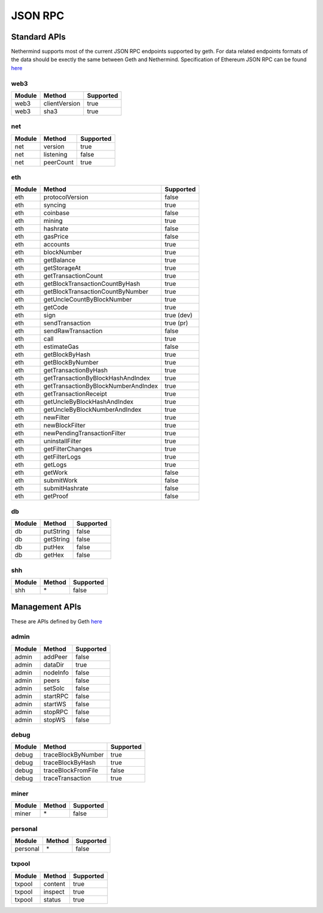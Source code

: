 JSON RPC
********

Standard APIs
=============

Nethermind supports most of the current JSON RPC endpoints supported by geth. For data related endpoints formats of the data should be exectly the same between Geth and Nethermind. Specification of Ethereum JSON RPC can be found `here <https://github.com/ethereum/wiki/wiki/JSON-RPC>`_

web3
^^^^

========= ==================================== ===========
Module    Method                               Supported
========= ==================================== ===========
web3      clientVersion                        true
web3      sha3                                 true
========= ==================================== ===========

net
^^^

========= ==================================== ===========
Module    Method                               Supported
========= ==================================== ===========
net       version                              true
net       listening                            false
net       peerCount                            true
========= ==================================== ===========

eth
^^^

========= ==================================== ===========
Module    Method                               Supported
========= ==================================== ===========
eth       protocolVersion                      false
eth       syncing                              true
eth       coinbase                             false
eth       mining                               true
eth       hashrate                             false
eth       gasPrice                             false
eth       accounts                             true
eth       blockNumber                          true
eth       getBalance                           true
eth       getStorageAt                         true
eth       getTransactionCount                  true
eth       getBlockTransactionCountByHash       true
eth       getBlockTransactionCountByNumber     true
eth       getUncleCountByBlockNumber           true
eth       getCode                              true
eth       sign                                 true (dev)
eth       sendTransaction                      true (pr)
eth       sendRawTransaction                   false
eth       call                                 true
eth       estimateGas                          false
eth       getBlockByHash                       true
eth       getBlockByNumber                     true
eth       getTransactionByHash                 true
eth       getTransactionByBlockHashAndIndex    true
eth       getTransactionByBlockNumberAndIndex  true
eth       getTransactionReceipt                true
eth       getUncleByBlockHashAndIndex          true
eth       getUncleByBlockNumberAndIndex        true
eth       newFilter                            true
eth       newBlockFilter                       true
eth       newPendingTransactionFilter          true
eth       uninstallFilter                      true
eth       getFilterChanges                     true
eth       getFilterLogs                        true
eth       getLogs                              true
eth       getWork                              false
eth       submitWork                           false
eth       submitHashrate                       false
eth       getProof                             false
========= ==================================== ===========

db
^^

========= ==================================== ===========
Module    Method                               Supported
========= ==================================== ===========
db        putString                            false
db        getString                            false
db        putHex                               false
db        getHex                               false
========= ==================================== ===========

shh
^^^

========= ==================================== ===========
Module    Method                               Supported
========= ==================================== ===========
shh       \*                                   false
========= ==================================== ===========

Management APIs
===============

These are APIs defined by Geth `here <https://github.com/ethereum/go-ethereum/wiki/Management-APIs>`_

admin
^^^^^

========= ==================================== ===========
Module    Method                               Supported
========= ==================================== ===========
admin     addPeer                              false
admin     dataDir                              true
admin     nodeInfo                             false
admin     peers                                false
admin     setSolc                              false
admin     startRPC                             false
admin     startWS                              false
admin     stopRPC                              false
admin     stopWS                               false
========= ==================================== ===========

debug
^^^^^

========= ==================================== ===========
Module    Method                               Supported
========= ==================================== ===========
debug     traceBlockByNumber                   true
debug     traceBlockByHash                     true
debug     traceBlockFromFile                   false
debug     traceTransaction                     true
========= ==================================== ===========

miner
^^^^^

========= ==================================== ===========
Module    Method                               Supported
========= ==================================== ===========
miner     \*                                   false
========= ==================================== ===========

personal
^^^^^^^^

========= ================================= ===========
Module    Method                            Supported
========= ================================= ===========
personal  \*                                false
========= ================================= ===========

txpool
^^^^^^

========= ==================================== ===========
Module    Method                               Supported
========= ==================================== ===========
txpool    content                              true
txpool    inspect                              true
txpool    status                               true
========= ==================================== ===========
